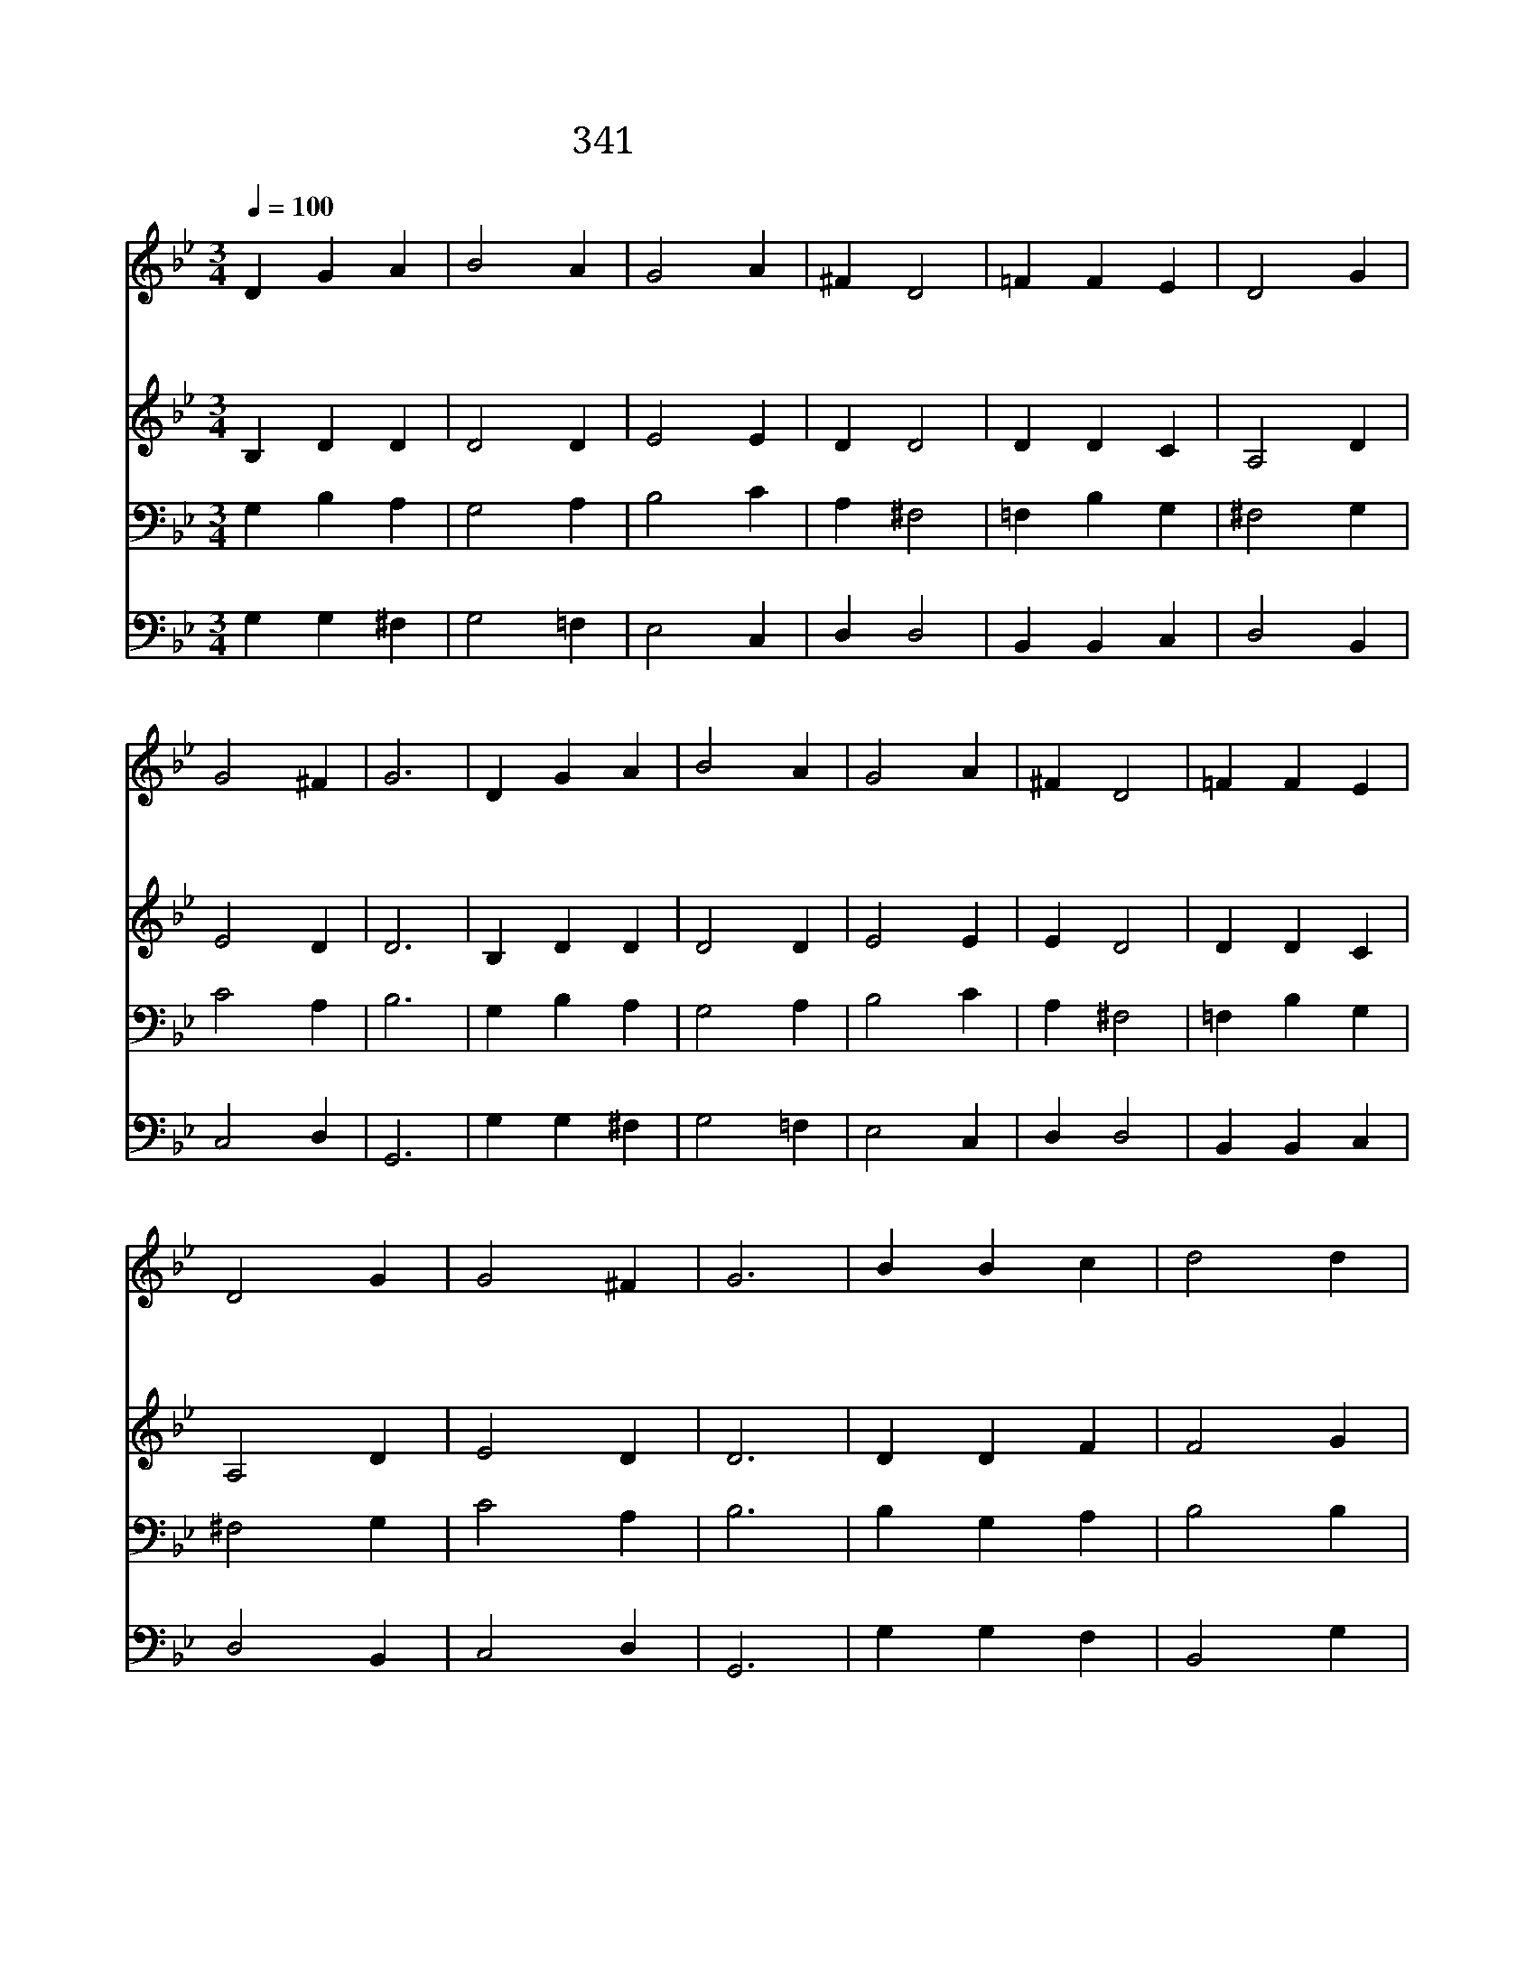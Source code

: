 X:312
T:341 너 하나님께 이끌리어
Z:G.Neumark
Z:Copyright © 1997 by ÀüµµÈ¯
Z:All Rights Reserved
%%score 1 2 3 4
L:1/4
Q:1/4=100
M:3/4
I:linebreak $
K:Bb
V:1 treble
V:2 treble
V:3 bass
V:4 bass
V:1
 D G A | B2 A | G2 A | ^F D2 | =F F E | D2 G | G2 ^F | G3 | D G A | B2 A | G2 A | ^F D2 | =F F E | %13
w: 너 하 나|님 께|이 끌|리 어|일 평 생|주 만|바 라|면|너 어 려|울 때|힘 주|시 고|언 제 나|
w: 너 설 레|는 맘|가 다|듬 고|희 망 중|기 다|리 면|서|그 은 혜|로 신|주 의|뜻 과|사 랑 에|
w: 주 찬 양|하 고|기 도|하 며|네 본 분|힘 써|다 하|라|주 약 속|하 신|모 든|은 혜|네 게 서|
 D2 G | G2 ^F | G3 | B B c | d2 d | c2 c | B3 | B A G | ^F2 G | G2 ^F | G3 :| G3 | G3 |] |] %27
w: 지 켜|주 시|리|주 크 신|사 랑|믿 는|자|그 반 석|위 에|서 리|라||||
w: 만 족|하 여|라|우 리 를|불 러|주 신|주|마 음 의|소 원|아 신|다||||
w: 이 뤄|지 리|라|참 되 고|의 지|하 는|자|주 께 서|기 억|하 시|리|아|멘||
V:2
 B, D D | D2 D | E2 E | D D2 | D D C | A,2 D | E2 D | D3 | B, D D | D2 D | E2 E | E D2 | D D C | %13
 A,2 D | E2 D | D3 | D D F | F2 G | G2 F | D3 | F F D | D2 B, | E2 D | D3 :| E3 | D3 |] |] %27
V:3
 G, B, A, | G,2 A, | B,2 C | A, ^F,2 | =F, B, G, | ^F,2 G, | C2 A, | B,3 | G, B, A, | G,2 A, | %10
 B,2 C | A, ^F,2 | =F, B, G, | ^F,2 G, | C2 A, | B,3 | B, G, A, | B,2 B, | B,2 A, | B,3 | D C B, | %21
 A,2 G, | A,2 A, | B,3 :| C3 | =B,3 |] |] %27
V:4
 G, G, ^F, | G,2 =F, | E,2 C, | D, D,2 | B,, B,, C, | D,2 B,, | C,2 D, | G,,3 | G, G, ^F, | %9
 G,2 =F, | E,2 C, | D, D,2 | B,, B,, C, | D,2 B,, | C,2 D, | G,,3 | G, G, F, | B,,2 G, | E,2 F, | %19
 B,,3 | B, F, G, | D,2 E, | C,2 D, | G,,3 :| C,3 | G,,3 |] |] %27
